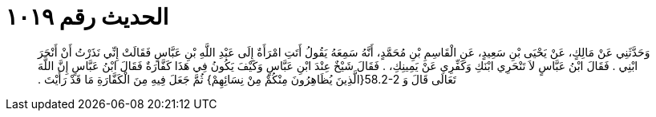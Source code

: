 
= الحديث رقم ١٠١٩

[quote.hadith]
وَحَدَّثَنِي عَنْ مَالِكٍ، عَنْ يَحْيَى بْنِ سَعِيدٍ، عَنِ الْقَاسِمِ بْنِ مُحَمَّدٍ، أَنَّهُ سَمِعَهُ يَقُولُ أَتَتِ امْرَأَةٌ إِلَى عَبْدِ اللَّهِ بْنِ عَبَّاسٍ فَقَالَتْ إِنِّي نَذَرْتُ أَنْ أَنْحَرَ ابْنِي ‏.‏ فَقَالَ ابْنُ عَبَّاسٍ لاَ تَنْحَرِي ابْنَكِ وَكَفِّرِي عَنْ يَمِينِكِ، ‏.‏ فَقَالَ شَيْخٌ عِنْدَ ابْنِ عَبَّاسٍ وَكَيْفَ يَكُونُ فِي هَذَا كَفَّارَةٌ فَقَالَ ابْنُ عَبَّاسٍ إِنَّ اللَّهَ تَعَالَى قَالَ وَ ‏58.2-2{‏الَّذِينَ يُظَاهِرُونَ مِنْكُمْ مِنْ نِسَائِهِمْ‏}‏ ثُمَّ جَعَلَ فِيهِ مِنَ الْكَفَّارَةِ مَا قَدْ رَأَيْتَ ‏.‏
